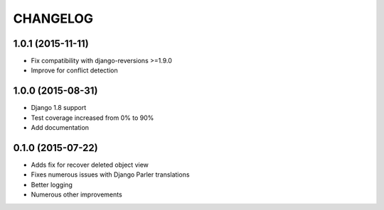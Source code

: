 CHANGELOG
=========

1.0.1 (2015-11-11)
------------------

* Fix compatibility with django-reversions >=1.9.0
* Improve for conflict detection

1.0.0 (2015-08-31)
------------------

* Django 1.8 support
* Test coverage increased from 0% to 90%
* Add documentation

0.1.0 (2015-07-22)
------------------

* Adds fix for recover deleted object view
* Fixes numerous issues with Django Parler translations
* Better logging
* Numerous other improvements

